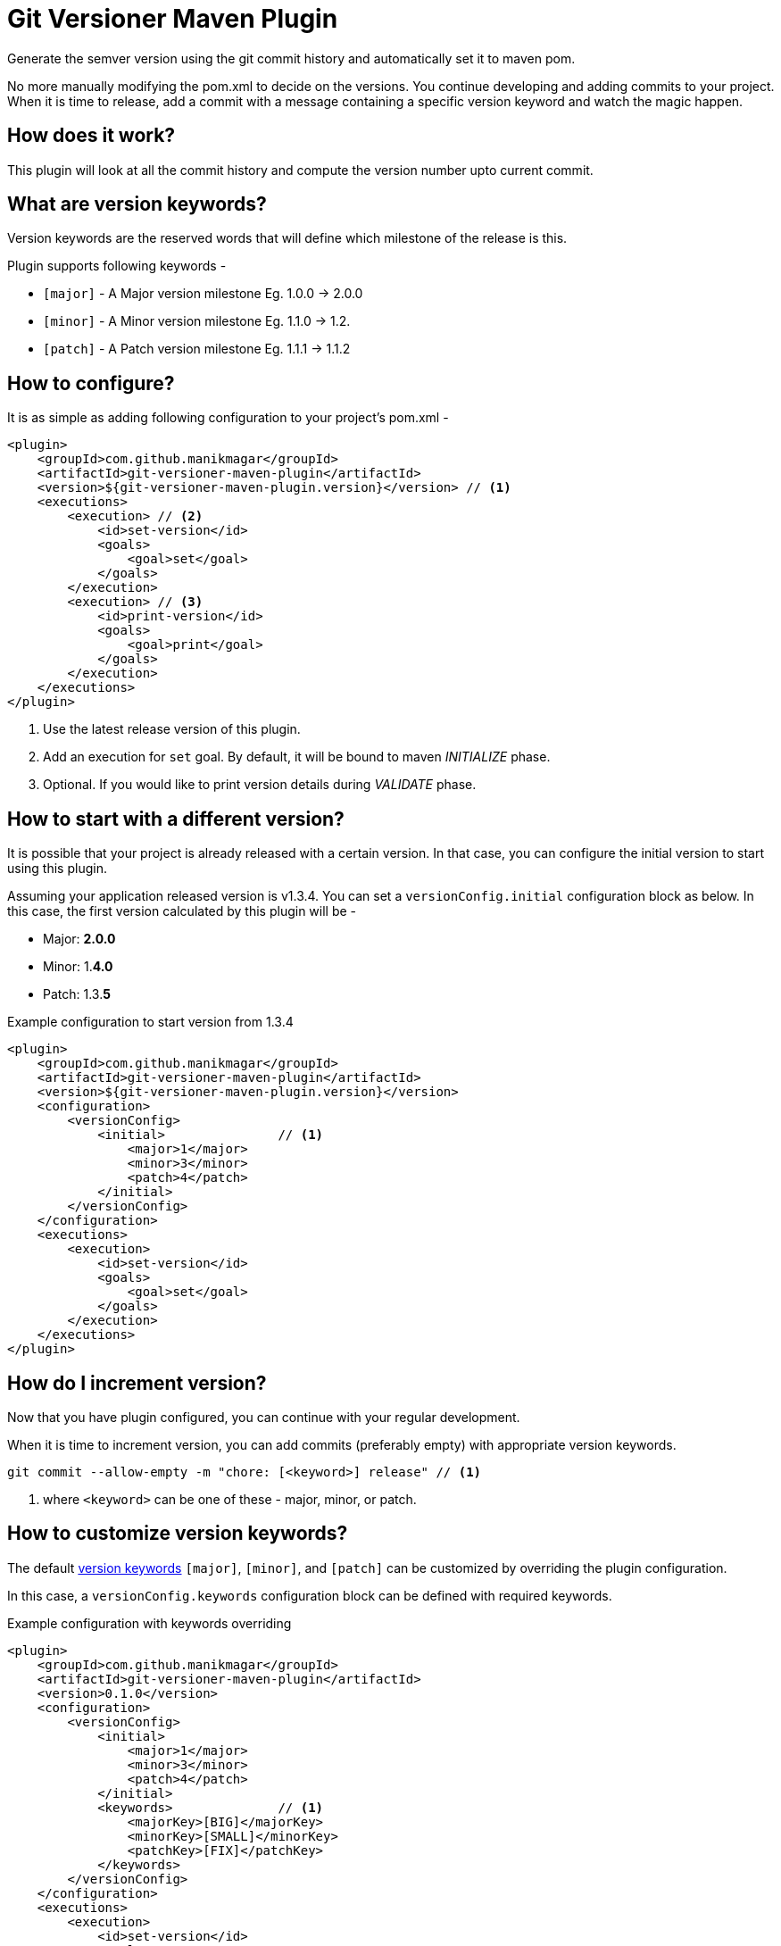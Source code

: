 = Git Versioner Maven Plugin

Generate the semver version using the git commit history and automatically set it to maven pom.

No more manually modifying the pom.xml to decide on the versions.
You continue developing and adding commits to your project.
When it is time to release, add a commit with a message containing
a specific version keyword and watch the magic happen.

== How does it work?
This plugin will look at all the commit history and compute the version number upto current commit.

[#versionKeywords]
== What are version keywords?
Version keywords are the reserved words that will define which milestone of the release is this.

Plugin supports following keywords -

- `[major]` - A Major version milestone Eg. 1.0.0 -> 2.0.0
- `[minor]` - A Minor version milestone Eg. 1.1.0 -> 1.2.
- `[patch]` - A Patch version milestone Eg. 1.1.1 -> 1.1.2

== How to configure?
It is as simple as adding following configuration to your project's pom.xml -

[source, xml]
----
<plugin>
    <groupId>com.github.manikmagar</groupId>
    <artifactId>git-versioner-maven-plugin</artifactId>
    <version>${git-versioner-maven-plugin.version}</version> // <1>
    <executions>
        <execution> // <2>
            <id>set-version</id>
            <goals>
                <goal>set</goal>
            </goals>
        </execution>
        <execution> // <3>
            <id>print-version</id>
            <goals>
                <goal>print</goal>
            </goals>
        </execution>
    </executions>
</plugin>
----

<1> Use the latest release version of this plugin.
<2> Add an execution for `set` goal. By default, it will be bound to maven _INITIALIZE_ phase.
<3> Optional. If you would like to print version details during _VALIDATE_ phase.

== How to start with a different version?
It is possible that your project is already released with a certain version.
In that case, you can configure the initial version to start using this plugin.

Assuming your application released version is v1.3.4. You can set a `versionConfig.initial` configuration block as below.
In this case, the first version calculated by this plugin will be -

- Major: *2.0.0*
- Minor: 1.*4.0*
- Patch: 1.3.*5*

.Example configuration to start version from 1.3.4
[source,xml]
----
<plugin>
    <groupId>com.github.manikmagar</groupId>
    <artifactId>git-versioner-maven-plugin</artifactId>
    <version>${git-versioner-maven-plugin.version}</version>
    <configuration>
        <versionConfig>
            <initial>               // <1>
                <major>1</major>
                <minor>3</minor>
                <patch>4</patch>
            </initial>
        </versionConfig>
    </configuration>
    <executions>
        <execution>
            <id>set-version</id>
            <goals>
                <goal>set</goal>
            </goals>
        </execution>
    </executions>
</plugin>
----

== How do I increment version?
Now that you have plugin configured, you can continue with your regular development.

When it is time to increment version, you can add commits (preferably empty) with appropriate version keywords.

[source, shell]
----
git commit --allow-empty -m "chore: [<keyword>] release" // <1>
----

<1> where `<keyword>` can be one of these - major, minor, or patch.

== How to customize version keywords?
The default link:#versionKeywords[version keywords] `[major]`, `[minor]`, and `[patch]` can be customized by overriding the plugin configuration.

In this case, a `versionConfig.keywords` configuration block can be defined with required keywords.

.Example configuration with keywords overriding
[source,xml]
----
<plugin>
    <groupId>com.github.manikmagar</groupId>
    <artifactId>git-versioner-maven-plugin</artifactId>
    <version>0.1.0</version>
    <configuration>
        <versionConfig>
            <initial>
                <major>1</major>
                <minor>3</minor>
                <patch>4</patch>
            </initial>
            <keywords>              // <1>
                <majorKey>[BIG]</majorKey>
                <minorKey>[SMALL]</minorKey>
                <patchKey>[FIX]</patchKey>
            </keywords>
        </versionConfig>
    </configuration>
    <executions>
        <execution>
            <id>set-version</id>
            <goals>
                <goal>set</goal>
            </goals>
        </execution>
    </executions>
</plugin>
----

<1> Override one or all version keywords.

== Can I access generated version properties?
Yes, the plugin exposes a new goal called `properties` that can set calculated version components to maven properties.

If you have added the plugin to your pom.xml, you can run `git-versioner:properties` goal to set those properties.

.Example display properties without git-versioner:properties
[source, shell]
----
$ mvn help:evaluate -Dexpression=project.properties -q -DforceStdout
[INFO] [stdout] <properties>
[INFO] [stdout]   <maven.compiler.source>11</maven.compiler.source>
[INFO] [stdout]   <maven.compiler.target>11</maven.compiler.target>
[INFO] [stdout] </properties>
----

.Example displaying properties with git-versioner:properties
[source,shell]
----
$ mvn git-versioner:properties help:evaluate -Dexpression=project.properties -q -DforceStdout
[INFO] [stdout] <properties>
[INFO] [stdout]   <git-versioner.commitNumber>0</git-versioner.commitNumber>
[INFO] [stdout]   <git-versioner.major>0</git-versioner.major>
[INFO] [stdout]   <git-versioner.minor>0</git-versioner.minor>
[INFO] [stdout]   <git-versioner.patch>1</git-versioner.patch>
[INFO] [stdout]   <git-versioner.semver>0.0.1</git-versioner.semver>
[INFO] [stdout]   <maven.compiler.source>11</maven.compiler.source>
[INFO] [stdout]   <maven.compiler.target>11</maven.compiler.target>
[INFO] [stdout] </properties>
----

== How to create Git tags?
You can use `git-versioner:tag` goal to create a git tag for current version in local git repository.

NOTE: This does not push tag to remote repository.

.Git Tag Goal with default configuration parameters
[source, xml]
----
<plugin>
    <groupId>com.github.manikmagar</groupId>
    <artifactId>git-versioner-maven-plugin</artifactId>
    <executions>
      <execution>
        <id>tag</id>
        <goals>
          <goal>tag</goal>
        </goals>
        <configuration>
          <failWhenTagExist>true</failWhenTagExist> // <1>
          <tagNamePattern>v%v</tagNamePattern>  // <2>
          <tagMessagePattern>Release version %v</tagMessagePattern> // <3>
        </configuration>
      </execution>
    </executions>
</plugin>
----

<1> If set to not fail, it will just log warning and skip tag creation.
<2> Tag name pattern to use. Default `v%v` will result in tags like `v1.2.3`.
<3> Tag message pattern to use. Default `Release version %v` will add tag message like `Release version 1.2.3`.

== Acknowledgement
This is inspired from Gradle plugin https://github.com/toolebox-io/gradle-git-versioner[toolebox-io/gradle-git-versioner] that I have been using for my Gradle projects. This maven plugin is my attempt to get those auto-version capabilities into my Maven builds.
